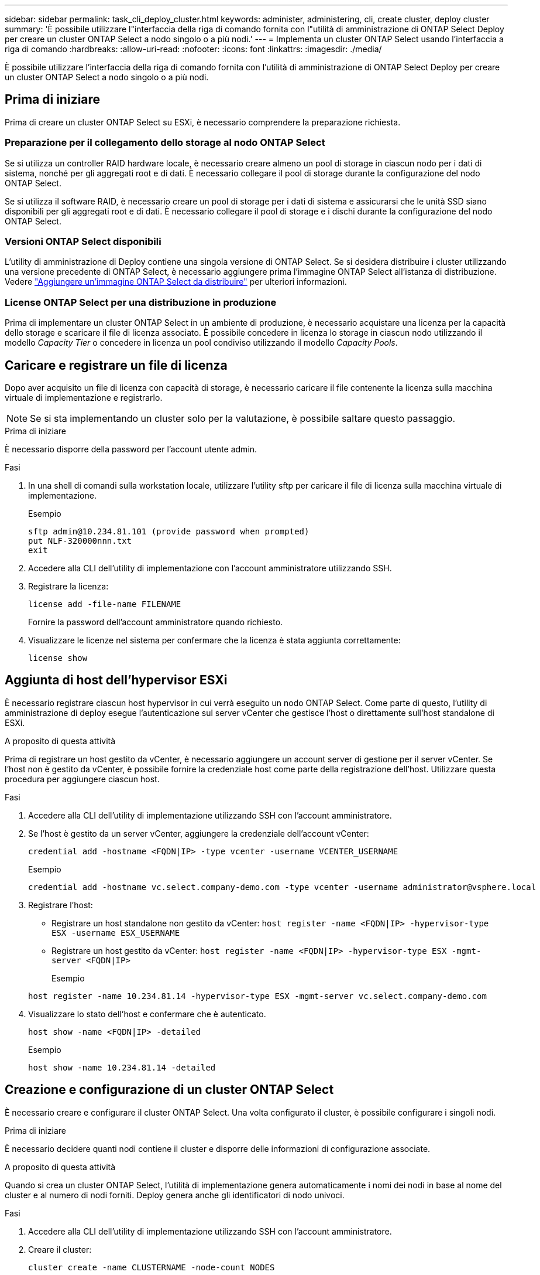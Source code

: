 ---
sidebar: sidebar 
permalink: task_cli_deploy_cluster.html 
keywords: administer, administering, cli, create cluster, deploy cluster 
summary: 'È possibile utilizzare l"interfaccia della riga di comando fornita con l"utilità di amministrazione di ONTAP Select Deploy per creare un cluster ONTAP Select a nodo singolo o a più nodi.' 
---
= Implementa un cluster ONTAP Select usando l'interfaccia a riga di comando
:hardbreaks:
:allow-uri-read: 
:nofooter: 
:icons: font
:linkattrs: 
:imagesdir: ./media/


[role="lead"]
È possibile utilizzare l'interfaccia della riga di comando fornita con l'utilità di amministrazione di ONTAP Select Deploy per creare un cluster ONTAP Select a nodo singolo o a più nodi.



== Prima di iniziare

Prima di creare un cluster ONTAP Select su ESXi, è necessario comprendere la preparazione richiesta.



=== Preparazione per il collegamento dello storage al nodo ONTAP Select

Se si utilizza un controller RAID hardware locale, è necessario creare almeno un pool di storage in ciascun nodo per i dati di sistema, nonché per gli aggregati root e di dati. È necessario collegare il pool di storage durante la configurazione del nodo ONTAP Select.

Se si utilizza il software RAID, è necessario creare un pool di storage per i dati di sistema e assicurarsi che le unità SSD siano disponibili per gli aggregati root e di dati. È necessario collegare il pool di storage e i dischi durante la configurazione del nodo ONTAP Select.



=== Versioni ONTAP Select disponibili

L'utility di amministrazione di Deploy contiene una singola versione di ONTAP Select. Se si desidera distribuire i cluster utilizzando una versione precedente di ONTAP Select, è necessario aggiungere prima l'immagine ONTAP Select all'istanza di distribuzione. Vedere link:task_cli_deploy_image_add.html["Aggiungere un'immagine ONTAP Select da distribuire"] per ulteriori informazioni.



=== License ONTAP Select per una distribuzione in produzione

Prima di implementare un cluster ONTAP Select in un ambiente di produzione, è necessario acquistare una licenza per la capacità dello storage e scaricare il file di licenza associato. È possibile concedere in licenza lo storage in ciascun nodo utilizzando il modello _Capacity Tier_ o concedere in licenza un pool condiviso utilizzando il modello _Capacity Pools_.



== Caricare e registrare un file di licenza

Dopo aver acquisito un file di licenza con capacità di storage, è necessario caricare il file contenente la licenza sulla macchina virtuale di implementazione e registrarlo.


NOTE: Se si sta implementando un cluster solo per la valutazione, è possibile saltare questo passaggio.

.Prima di iniziare
È necessario disporre della password per l'account utente admin.

.Fasi
. In una shell di comandi sulla workstation locale, utilizzare l'utility sftp per caricare il file di licenza sulla macchina virtuale di implementazione.
+
Esempio

+
....
sftp admin@10.234.81.101 (provide password when prompted)
put NLF-320000nnn.txt
exit
....
. Accedere alla CLI dell'utility di implementazione con l'account amministratore utilizzando SSH.
. Registrare la licenza:
+
`license add -file-name FILENAME`

+
Fornire la password dell'account amministratore quando richiesto.

. Visualizzare le licenze nel sistema per confermare che la licenza è stata aggiunta correttamente:
+
`license show`





== Aggiunta di host dell'hypervisor ESXi

È necessario registrare ciascun host hypervisor in cui verrà eseguito un nodo ONTAP Select. Come parte di questo, l'utility di amministrazione di deploy esegue l'autenticazione sul server vCenter che gestisce l'host o direttamente sull'host standalone di ESXi.

.A proposito di questa attività
Prima di registrare un host gestito da vCenter, è necessario aggiungere un account server di gestione per il server vCenter. Se l'host non è gestito da vCenter, è possibile fornire la credenziale host come parte della registrazione dell'host. Utilizzare questa procedura per aggiungere ciascun host.

.Fasi
. Accedere alla CLI dell'utility di implementazione utilizzando SSH con l'account amministratore.
. Se l'host è gestito da un server vCenter, aggiungere la credenziale dell'account vCenter:
+
`credential add -hostname <FQDN|IP> -type vcenter -username VCENTER_USERNAME`

+
Esempio

+
....
credential add -hostname vc.select.company-demo.com -type vcenter -username administrator@vsphere.local
....
. Registrare l'host:
+
** Registrare un host standalone non gestito da vCenter:
`host register -name <FQDN|IP> -hypervisor-type ESX -username ESX_USERNAME`
** Registrare un host gestito da vCenter:
`host register -name <FQDN|IP> -hypervisor-type ESX -mgmt-server <FQDN|IP>`
+
Esempio

+
....
host register -name 10.234.81.14 -hypervisor-type ESX -mgmt-server vc.select.company-demo.com
....


. Visualizzare lo stato dell'host e confermare che è autenticato.
+
`host show -name <FQDN|IP> -detailed`

+
Esempio

+
....
host show -name 10.234.81.14 -detailed
....




== Creazione e configurazione di un cluster ONTAP Select

È necessario creare e configurare il cluster ONTAP Select. Una volta configurato il cluster, è possibile configurare i singoli nodi.

.Prima di iniziare
È necessario decidere quanti nodi contiene il cluster e disporre delle informazioni di configurazione associate.

.A proposito di questa attività
Quando si crea un cluster ONTAP Select, l'utilità di implementazione genera automaticamente i nomi dei nodi in base al nome del cluster e al numero di nodi forniti. Deploy genera anche gli identificatori di nodo univoci.

.Fasi
. Accedere alla CLI dell'utility di implementazione utilizzando SSH con l'account amministratore.
. Creare il cluster:
+
`cluster create -name CLUSTERNAME -node-count NODES`

+
Esempio

+
....
cluster create -name test-cluster -node-count 1
....
. Configurare il cluster:
+
`cluster modify -name CLUSTERNAME -mgmt-ip IP_ADDRESS -netmask NETMASK -gateway IP_ADDRESS -dns-servers <FQDN|IP>_LIST -dns-domains DOMAIN_LIST`

+
Esempio

+
....
cluster modify -name test-cluster -mgmt-ip 10.234.81.20 -netmask 255.255.255.192
-gateway 10.234.81.1 -dns-servers 10.221.220.10 -dnsdomains select.company-demo.com
....
. Visualizzare la configurazione e lo stato del cluster:
+
`cluster show -name CLUSTERNAME -detailed`





== Configurare un nodo ONTAP Select

È necessario configurare ciascuno dei nodi nel cluster ONTAP Select.

.Prima di iniziare
È necessario disporre delle informazioni di configurazione per il nodo. Il file di licenza del Tier di capacità deve essere caricato e installato nell'utility di implementazione.

.A proposito di questa attività
Utilizzare questa procedura per configurare ciascun nodo. In questo esempio viene applicata una licenza di livello di capacità al nodo.

.Fasi
. Accedere alla CLI dell'utility di implementazione utilizzando SSH con l'account amministratore.
. Determinare i nomi assegnati ai nodi del cluster:
+
`node show -cluster-name CLUSTERNAME`

. Selezionare il nodo ed eseguire la configurazione di base:
`node modify -name NODENAME -cluster-name CLUSTERNAME -host-name <FQDN|IP> -license-serial-number NUMBER -instance-type TYPE -passthrough-disks false`
+
Esempio

+
....
node modify -name test-cluster-01 -cluster-name test-cluster -host-name 10.234.81.14
-license-serial-number 320000nnnn -instance-type small -passthrough-disks false
....
+
La configurazione RAID per il nodo è indicata dal parametro _passthrough-disks_. Se si utilizza un controller RAID hardware locale, questo valore deve essere falso. Se si utilizza RAID software, questo valore deve essere true.

+
Per il nodo ONTAP Select viene utilizzata una licenza di livello di capacità.

. Visualizzare la configurazione di rete disponibile sull'host:
+
`host network show -host-name <FQDN|IP> -detailed`

+
Esempio

+
....
host network show -host-name 10.234.81.14 -detailed
....
. Eseguire la configurazione di rete del nodo:
+
`node modify -name NODENAME -cluster-name CLUSTERNAME -mgmt-ip IP -management-networks NETWORK_NAME -data-networks NETWORK_NAME -internal-network NETWORK_NAME`

+
Quando si implementa un cluster a nodo singolo, non è necessaria una rete interna e si consiglia di rimuovere la rete interna.

+
Esempio

+
....
node modify -name test-cluster-01 -cluster-name test-cluster -mgmt-ip 10.234.81.21
-management-networks sDOT_Network -data-networks sDOT_Network
....
. Visualizzare la configurazione del nodo:
+
`node show -name NODENAME -cluster-name CLUSTERNAME -detailed`

+
Esempio

+
....
node show -name test-cluster-01 -cluster-name test-cluster -detailed
....




== Collegare lo storage ai nodi ONTAP Select

È necessario configurare lo storage utilizzato da ciascun nodo del cluster ONTAP Select. A ogni nodo deve sempre essere assegnato almeno un pool di storage. Quando si utilizza il RAID software, a ciascun nodo deve essere assegnata almeno un'unità disco.

.Prima di iniziare
È necessario creare il pool di storage utilizzando VMware vSphere. Se si utilizza il RAID software, è necessario disporre di almeno un disco.

.A proposito di questa attività
Quando si utilizza un controller RAID hardware locale, è necessario eseguire i passaggi da 1 a 4. Quando si utilizza il software RAID, è necessario eseguire i passaggi da 1 a 6.

.Fasi
. Accedere alla CLI dell'utility di implementazione utilizzando SSH con le credenziali dell'account amministratore.
. Visualizzare i pool di storage disponibili sull'host:
+
`host storage pool show -host-name <FQDN|IP>`

+
Esempio

+
[listing]
----
host storage pool show -host-name 10.234.81.14
----
+
È inoltre possibile ottenere i pool di storage disponibili tramite VMware vSphere.

. Collegare un pool di storage disponibile al nodo ONTAP Select:
+
`node storage pool attach -name POOLNAME -cluster-name CLUSTERNAME -node-name NODENAME -capacity-limit LIMIT`

+
Se si include il parametro -Capacity-Limit, specificare il valore in GB o TB.

+
Esempio

+
[listing]
----
node storage pool attach -name sDOT-02 -cluster-name test-cluster -
node-name test-cluster-01 -capacity-limit 500GB
----
. Visualizzare i pool di storage collegati al nodo:
+
`node storage pool show -cluster-name CLUSTERNAME -node-name NODENAME`

+
Esempio

+
[listing]
----
node storage pool show -cluster-name test-cluster -node-name testcluster-01
----
. Se si utilizza un RAID software, collegare il disco o i dischi disponibili:
+
`node storage disk attach -node-name NODENAME -cluster-name CLUSTERNAME -disks LIST_OF_DRIVES`

+
Esempio

+
[listing]
----
node storage disk attach -node-name NVME_SN-01 -cluster-name NVME_SN -disks 0000:66:00.0 0000:67:00.0 0000:68:00.0
----
. Se si utilizza il software RAID, visualizzare i dischi collegati al nodo:
+
`node storage disk show -node-name NODENAME -cluster-name CLUSTERNAME`

+
Esempio

+
[listing]
----
node storage disk show -node-name sdot-smicro-009a -cluster-name NVME
----




== Implementare un cluster ONTAP Select

Una volta configurati il cluster e i nodi, è possibile implementarlo.

.Prima di iniziare
Prima di implementare un cluster a più nodi, eseguire il controllo della connettività di rete per confermare la connettività tra i nodi del cluster sulla rete interna.

.Fasi
. Accedere alla CLI dell'utility di implementazione utilizzando SSH con l'account amministratore.
. Implementare il cluster ONTAP Select:
+
`cluster deploy -name CLUSTERNAME`

+
Esempio

+
[listing]
----
cluster deploy -name test-cluster
----
+
Specificare la password da utilizzare per l'account amministratore di ONTAP quando richiesto.

. Visualizzare lo stato del cluster per determinare quando è stato implementato correttamente:
+
`cluster show -name CLUSTERNAME`



.Al termine
È necessario eseguire il backup dei dati di configurazione di ONTAP Select Deploy.
